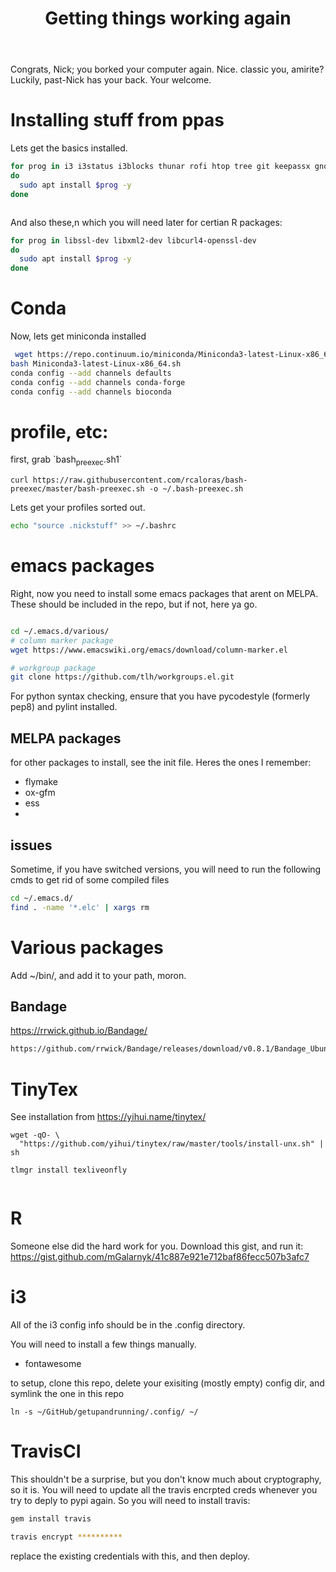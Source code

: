 #+title: Getting things working again

Congrats, Nick; you borked your computer again. Nice. classic you, amirite?  Luckily, past-Nick has your back.  Your welcome.


* Installing stuff from ppas
Lets get the basics installed.
#+BEGIN_SRC bash
for prog in i3 i3status i3blocks thunar rofi htop tree git keepassx gnome-tweak-tool terminator exfat-utils exfat-fuse emacs indicator-multiload fonts-inconsolata chromium-browser
do
  sudo apt install $prog -y
done


#+END_SRC


And also these,n which you will need later for certian R packages:

#+BEGIN_SRC bash
for prog in libssl-dev libxml2-dev libcurl4-openssl-dev
do
  sudo apt install $prog -y
done

#+END_SRC
* Conda
Now, lets get miniconda installed
#+BEGIN_SRC bash
 wget https://repo.continuum.io/miniconda/Miniconda3-latest-Linux-x86_64.sh
bash Miniconda3-latest-Linux-x86_64.sh
conda config --add channels defaults
conda config --add channels conda-forge
conda config --add channels bioconda

#+END_SRC

* profile, etc:
first, grab `bash_preexec.sh1`
#+BEGIN_SRC
curl https://raw.githubusercontent.com/rcaloras/bash-preexec/master/bash-preexec.sh -o ~/.bash-preexec.sh
#+END_SRC


Lets get your profiles sorted out.
#+BEGIN_SRC bash
echo "source .nickstuff" >> ~/.bashrc
#+END_SRC

* emacs packages
Right, now you need to install some emacs packages that arent on MELPA.  These should be included in the repo, but if not, here ya go.

#+BEGIN_SRC bash

cd ~/.emacs.d/various/
# column marker package
wget https://www.emacswiki.org/emacs/download/column-marker.el

# workgroup package
git clone https://github.com/tlh/workgroups.el.git

#+END_SRC
For python syntax checking, ensure that you have pycodestyle (formerly pep8) and pylint installed.


** MELPA packages
for other packages to install, see the init file.  Heres the ones I remember:

- flymake
- ox-gfm
- ess
-

** issues
Sometime, if you have switched versions, you will need to run the following cmds to get rid of some compiled files
#+BEGIN_SRC bash
cd ~/.emacs.d/
find . -name '*.elc' | xargs rm
#+END_SRC

* Various packages
Add ~/bin/, and add it to your path, moron.
** Bandage
https://rrwick.github.io/Bandage/
#+BEGIN_SRC bash
https://github.com/rrwick/Bandage/releases/download/v0.8.1/Bandage_Ubuntu_dynamic_v0_8_1.zip
#+END_SRC

* TinyTex
See installation from https://yihui.name/tinytex/
#+BEGIN_SRC
wget -qO- \
  "https://github.com/yihui/tinytex/raw/master/tools/install-unx.sh" | sh

tlmgr install texliveonfly

#+END_SRC
* R
Someone else did the hard work for you.  Download this gist, and run it:
https://gist.github.com/mGalarnyk/41c887e921e712baf86fecc507b3afc7
* i3
All of the i3 config info should be in the .config directory.

You will need to install a few things manually.
- fontawesome

to setup, clone this repo, delete your exisiting (mostly empty) config dir, and symlink the one in this repo
#+BEGIN_SRC
ln -s ~/GitHub/getupandrunning/.config/ ~/
#+END_SRC
* TravisCI
This shouldn't be a surprise, but you don't know much about cryptography, so it is.  You will need to update all the travis encrpted creds whenever you try to deply to pypi again.  So you will need to install travis:

#+BEGIN_SRC bash
gem install travis

travis encrypt **********
#+END_SRC

replace the existing credentials with this, and then deploy.
